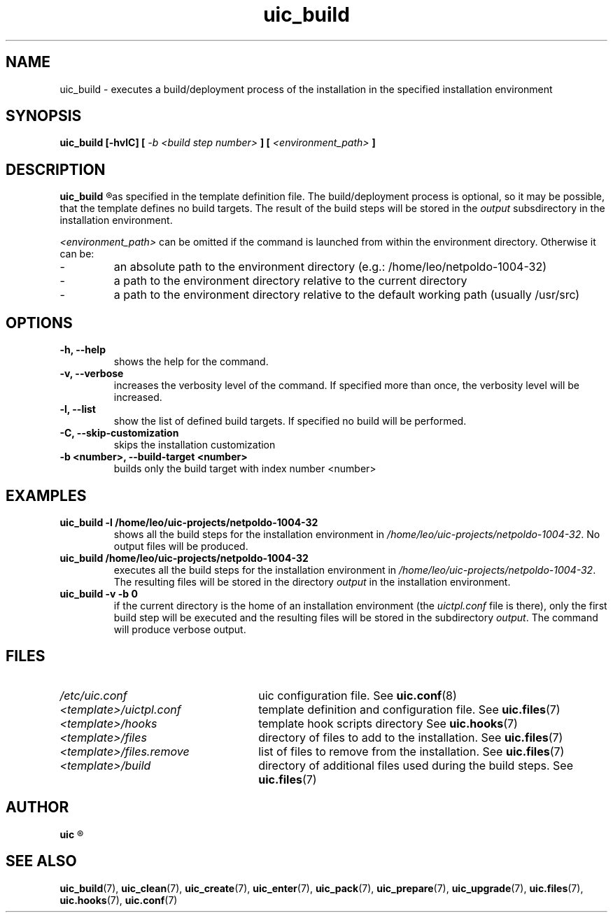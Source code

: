 .TH uic_build 7 "31 March 2012" "Version 0.5" "Ubuntu Installation Creator"
.SH NAME
uic_build - executes a build/deployment process of the installation in the specified installation environment

.SH SYNOPSIS
.SP
.B uic_build [-hvlC] [
.I -b <build step number>
.B ] [
.I <environment_path>
.B ]

.SH DESCRIPTION
.B uic_build
.R executes a build/deployment process of the installation in the specified installation environment
as specified in the template definition file. The build/deployment process is optional, so it may
be possible, that the template defines no build targets.
.RI "The result of the build steps will be stored in the " "output " "subsdirectory in the"
installation environment.

.IR "<environment_path> " "can be omitted if the command is launched from within the environment
directory. Otherwise it can be:
.IP -
an absolute path to the environment directory (e.g.: /home/leo/netpoldo-1004-32)
.IP -
a path to the environment directory relative to the current directory
.IP -
a path to the environment directory relative to the default working path (usually /usr/src)
.PP

.SH OPTIONS
.TP
.B -h, --help
shows the help for the command.

.TP
.B -v, --verbose
increases the verbosity level of the command. If specified more than once, the verbosity level will be increased. 

.TP
.B -l, --list
show the list of defined build targets. If specified no build will be performed.

.TP
.B -C, --skip-customization
skips the installation customization

.TP
.B -b <number>, --build-target <number>
builds only the build target with index number <number>


.SH EXAMPLES

.TP
.B uic_build -l /home/leo/uic-projects/netpoldo-1004-32
shows all the build steps for the installation environment in
.IR "/home/leo/uic-projects/netpoldo-1004-32" ". No output files will be produced."

.TP
.B uic_build /home/leo/uic-projects/netpoldo-1004-32
executes all the build steps for the installation environment in
.IR "/home/leo/uic-projects/netpoldo-1004-32" ". The resulting files will be stored in the"
.RI "directory " "output " "in the installation environment."

.TP
.B uic_build -v -b 0
if the current directory is the home of an installation environment (the
.IR "uictpl.conf " "file is there), only the first build step will be executed and the resulting"
.RI "files will be stored in the subdirectory " "output" ". The command will produce verbose output."


.SH FILES
.TP 26n
.I /etc/uic.conf
.RB "uic configuration file. See " uic.conf (8)
.TP
.I <template>/uictpl.conf
.RB "template definition and configuration file. See " uic.files (7)
.TP
.I <template>/hooks
.RB "template hook scripts directory See " uic.hooks (7)
.TP
.I <template>/files
.RB "directory of files to add to the installation. See " uic.files (7)
.TP
.I <template>/files.remove
.RB "list of files to remove from the installation. See " uic.files (7)
.TP
.I <template>/build
.RB "directory of additional files used during the build steps. See " uic.files (7)

.SH AUTHOR
.B uic
.R was written by Leo Moll <leo.moll@yeasoft.com>

.SH "SEE ALSO"
.BR uic_build (7),
.BR uic_clean (7),
.BR uic_create (7),
.BR uic_enter (7),
.BR uic_pack (7),
.BR uic_prepare (7),
.BR uic_upgrade (7),
.BR uic.files (7),
.BR uic.hooks (7),
.BR uic.conf (7)
